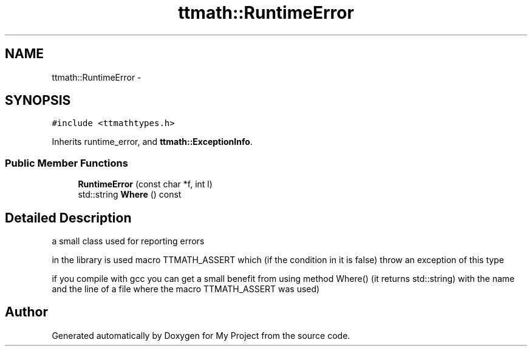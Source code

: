 .TH "ttmath::RuntimeError" 3 "Fri Oct 9 2015" "My Project" \" -*- nroff -*-
.ad l
.nh
.SH NAME
ttmath::RuntimeError \- 
.SH SYNOPSIS
.br
.PP
.PP
\fC#include <ttmathtypes\&.h>\fP
.PP
Inherits runtime_error, and \fBttmath::ExceptionInfo\fP\&.
.SS "Public Member Functions"

.in +1c
.ti -1c
.RI "\fBRuntimeError\fP (const char *f, int l)"
.br
.ti -1c
.RI "std::string \fBWhere\fP () const "
.br
.in -1c
.SH "Detailed Description"
.PP 
a small class used for reporting errors
.PP
in the library is used macro TTMATH_ASSERT which (if the condition in it is false) throw an exception of this type
.PP
if you compile with gcc you can get a small benefit from using method Where() (it returns std::string) with the name and the line of a file where the macro TTMATH_ASSERT was used) 

.SH "Author"
.PP 
Generated automatically by Doxygen for My Project from the source code\&.
